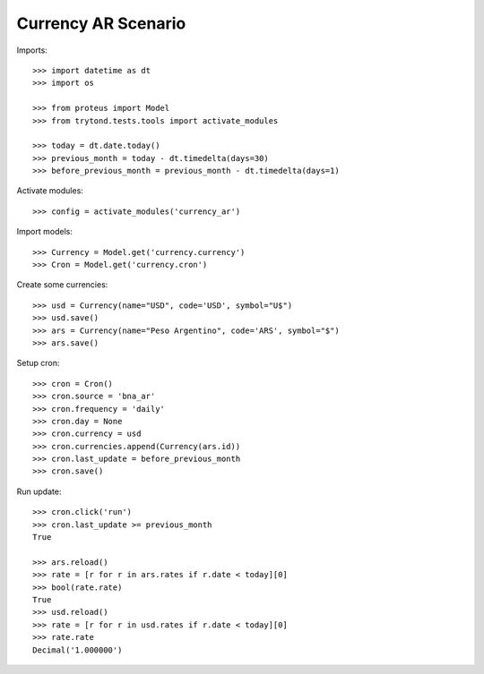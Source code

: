 ====================
Currency AR Scenario
====================

Imports::

    >>> import datetime as dt
    >>> import os

    >>> from proteus import Model
    >>> from trytond.tests.tools import activate_modules

    >>> today = dt.date.today()
    >>> previous_month = today - dt.timedelta(days=30)
    >>> before_previous_month = previous_month - dt.timedelta(days=1)

Activate modules::

    >>> config = activate_modules('currency_ar')

Import models::

    >>> Currency = Model.get('currency.currency')
    >>> Cron = Model.get('currency.cron')

Create some currencies::

    >>> usd = Currency(name="USD", code='USD', symbol="U$")
    >>> usd.save()
    >>> ars = Currency(name="Peso Argentino", code='ARS', symbol="$")
    >>> ars.save()

Setup cron::

    >>> cron = Cron()
    >>> cron.source = 'bna_ar'
    >>> cron.frequency = 'daily'
    >>> cron.day = None
    >>> cron.currency = usd
    >>> cron.currencies.append(Currency(ars.id))
    >>> cron.last_update = before_previous_month
    >>> cron.save()

Run update::

    >>> cron.click('run')
    >>> cron.last_update >= previous_month
    True

    >>> ars.reload()
    >>> rate = [r for r in ars.rates if r.date < today][0]
    >>> bool(rate.rate)
    True
    >>> usd.reload()
    >>> rate = [r for r in usd.rates if r.date < today][0]
    >>> rate.rate
    Decimal('1.000000')
